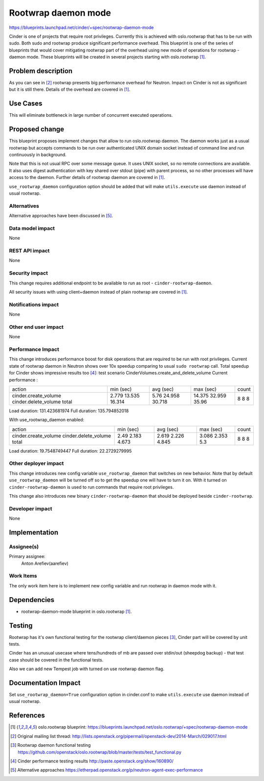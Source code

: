 ..
 This work is licensed under a Creative Commons Attribution 3.0 Unported
 License.

 http://creativecommons.org/licenses/by/3.0/legalcode

====================
Rootwrap daemon mode
====================

https://blueprints.launchpad.net/cinder/+spec/rootwrap-daemon-mode

Cinder is one of projects that require root privileges. Currently this
is achieved with oslo.rootwrap that has to be run with sudo. Both sudo
and rootwrap produce significant performance overhead. This blueprint
is one of the series of blueprints that would cover mitigating rootwrap
part of the overhead using new mode of operations for rootwrap - daemon
mode. These blueprints will be created in several projects starting
with oslo.rootwrap [#rw_bp]_.

Problem description
===================

As you can see in [#ne_ml]_ rootwrap presents big performance overhead for
Neutron. Impact on Cinder is not as significant but it is still there.
Details of the overhead are covered in [#rw_bp]_.

Use Cases
=========
This will eliminate bottleneck in large number of concurrent executed
operations.

Proposed change
===============

This blueprint proposes implement changes that allow to run oslo.rootwrap
daemon. The daemon works just as a usual rootwrap but accepts commands to
be run over authenticated UNIX domain socket instead of command line and
run continuously in background.

Note that this is not usual RPC over some message queue. It uses UNIX socket,
so no remote connections are available. It also uses digest authentication
with key shared over stdout (pipe) with parent process, so no other processes
will have access to the daemon. Further details of rootwrap daemon are covered
in [#rw_bp]_.

``use_rootwrap_daemon`` configuration option should be added that will make
``utils.execute`` use daemon instead of usual rootwrap.

Alternatives
------------

Alternative approaches have been discussed in [#rw_eth]_.

Data model impact
-----------------

None

REST API impact
---------------

None

Security impact
---------------

This change requires additional endpoint to be available to run as root -
``cinder-rootwrap-daemon``.

All security issues with using client+daemon instead of plain rootwrap are
covered in [#rw_bp]_.

Notifications impact
--------------------

None

Other end user impact
---------------------

None

Performance Impact
------------------

This change introduces performance boost for disk operations that are
required to be run with root privileges. Current state of rootwrap daemon
in Neutron shows over 10x speedup comparing to usual ``sudo rootwrap`` call.
Total speedup for Cinder shows impressive results too [#rw_perf]_:
test scenario CinderVolumes.create_and_delete_volume
Current performance :

+----------------------+-----------+-----------+-----------+-------+
| action               | min (sec) | avg (sec) | max (sec) | count |
+----------------------+-----------+-----------+-----------+-------+
| cinder.create_volume | 2.779     | 5.76      | 14.375    | 8     |
| cinder.delete_volume | 13.535    | 24.958    | 32.959    | 8     |
| total                | 16.314    | 30.718    | 35.96     | 8     |
+----------------------+-----------+-----------+-----------+-------+

Load duration: 131.423681974
Full duration: 135.794852018

With use_rootwrap_daemon enabled:

+----------------------+-----------+-----------+-----------+-------+
| action               | min (sec) | avg (sec) | max (sec) | count |
+----------------------+-----------+-----------+-----------+-------+
| cinder.create_volume | 2.49      | 2.619     | 3.086     | 8     |
| cinder.delete_volume | 2.183     | 2.226     | 2.353     | 8     |
| total                | 4.673     | 4.845     | 5.3       | 8     |
+----------------------+-----------+-----------+-----------+-------+

Load duration: 19.7548749447
Full duration: 22.2729279995


Other deployer impact
---------------------

This change introduces new config variable ``use_rootwrap_daemon`` that
switches on new behavior. Note that by default ``use_rootwrap_daemon`` will be
turned off so to get the speedup one will have to turn it on. With it
turned on ``cinder-rootwrap-daemon`` is used to run commands that require root
privileges.

This change also introduces new binary ``cinder-rootwrap-daemon`` that should
be deployed beside ``cinder-rootwrap``.

Developer impact
----------------

None

Implementation
==============

Assignee(s)
-----------

Primary assignee:
  Anton Arefiev(aarefiev)

Work Items
----------

The only work item here is to implement new config variable and run rootwrap
in daemon mode with it.

Dependencies
============

* rootwrap-daemon-mode blueprint in oslo.rootwrap [#rw_bp]_.

Testing
=======

Rootwrap has it's own functional testing for the rootwrap client/daemon
pieces [#rw_func]_, Cinder part will be covered by unit tests.

Cinder has an unusual usecase where tens/hundreds of mb are passed over
stdin/out (sheepdog backup) - that test case should be covered in the
functional tests.

Also we can add new Tempest job with turned on use rootwrap daemon flag.

Documentation Impact
====================

Set ``use_rootwrap_daemon=True`` configuration option in cinder.conf to make
``utils.execute`` use daemon instead of usual rootwrap.

References
==========

.. [#rw_bp] oslo.rootwrap blueprint:
   https://blueprints.launchpad.net/oslo.rootwrap/+spec/rootwrap-daemon-mode

.. [#ne_ml] Original mailing list thread:
   http://lists.openstack.org/pipermail/openstack-dev/2014-March/029017.html

.. [#rw_func] Rootwrap daemon functional testing
   https://github.com/openstack/oslo.rootwrap/blob/master/tests/test_functional.py

.. [#rw_perf] Cinder performance testing results
   http://paste.openstack.org/show/160890/

.. [#rw_eth] Alternative approaches
   https://etherpad.openstack.org/p/neutron-agent-exec-performance
